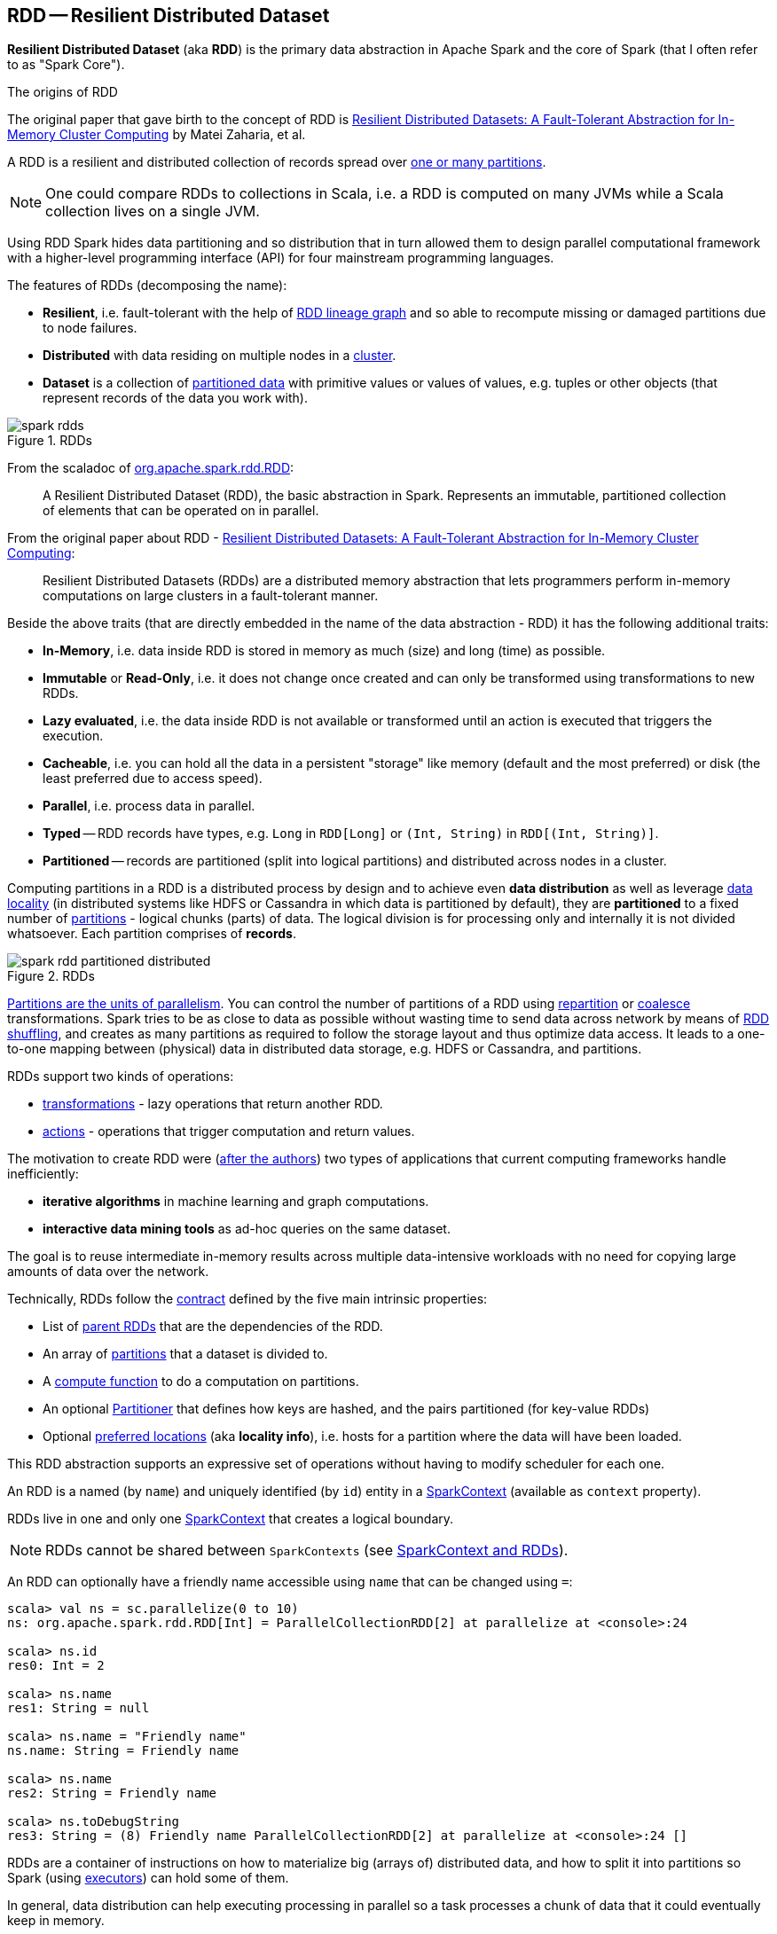 == [[RDD]] RDD -- Resilient Distributed Dataset

*Resilient Distributed Dataset* (aka *RDD*) is the primary data abstraction in Apache Spark and the core of Spark (that I often refer to as "Spark Core").

.The origins of RDD
****
The original paper that gave birth to the concept of RDD is https://cs.stanford.edu/~matei/papers/2012/nsdi_spark.pdf[Resilient Distributed Datasets: A Fault-Tolerant Abstraction for In-Memory Cluster Computing] by Matei Zaharia, et al.
****

A RDD is a resilient and distributed collection of records spread over <<getPartitions, one or many partitions>>.

NOTE: One could compare RDDs to collections in Scala, i.e. a RDD is computed on many JVMs while a Scala collection lives on a single JVM.

Using RDD Spark hides data partitioning and so distribution that in turn allowed them to design parallel computational framework with a higher-level programming interface (API) for four mainstream programming languages.

The features of RDDs (decomposing the name):

* *Resilient*, i.e. fault-tolerant with the help of <<lineage, RDD lineage graph>> and so able to recompute missing or damaged partitions due to node failures.
* *Distributed* with data residing on multiple nodes in a link:spark-cluster.adoc[cluster].
* *Dataset* is a collection of link:spark-rdd-partitions.adoc[partitioned data] with primitive values or values of values, e.g. tuples or other objects (that represent records of the data you work with).

.RDDs
image::diagrams/spark-rdds.png[align="center"]

From the scaladoc of http://spark.apache.org/docs/latest/api/scala/index.html#org.apache.spark.rdd.RDD[org.apache.spark.rdd.RDD]:

> A Resilient Distributed Dataset (RDD), the basic abstraction in Spark. Represents an immutable, partitioned collection of elements that can be operated on in parallel.

From the original paper about RDD - https://cs.stanford.edu/~matei/papers/2012/nsdi_spark.pdf[Resilient Distributed Datasets: A Fault-Tolerant Abstraction for In-Memory Cluster Computing]:

> Resilient Distributed Datasets (RDDs) are a distributed memory abstraction that lets programmers perform in-memory computations on large clusters in a fault-tolerant manner.

Beside the above traits (that are directly embedded in the name of the data abstraction - RDD) it has the following additional traits:

* *In-Memory*, i.e. data inside RDD is stored in memory as much (size) and long (time) as possible.
* *Immutable* or *Read-Only*, i.e. it does not change once created and can only be transformed using transformations to new RDDs.
* *Lazy evaluated*, i.e. the data inside RDD is not available or transformed until an action is executed that triggers the execution.
* *Cacheable*, i.e. you can hold all the data in a persistent "storage" like memory (default and the most preferred) or disk (the least preferred due to access speed).
* *Parallel*, i.e. process data in parallel.
* *Typed* -- RDD records have types, e.g. `Long` in `RDD[Long]` or `(Int, String)` in `RDD[(Int, String)]`.
* *Partitioned* -- records are partitioned (split into logical partitions) and distributed across nodes in a cluster.

Computing partitions in a RDD is a distributed process by design and to achieve even *data distribution* as well as leverage link:spark-data-locality.adoc[data locality] (in distributed systems like HDFS or Cassandra in which data is partitioned by default), they are *partitioned* to a fixed number of link:spark-rdd-partitions.adoc[partitions] - logical chunks (parts) of data. The logical division is for processing only and internally it is not divided whatsoever. Each partition comprises of *records*.

.RDDs
image::diagrams/spark-rdd-partitioned-distributed.png[align="center"]

link:spark-rdd-partitions.adoc[Partitions are the units of parallelism]. You can control the number of partitions of a RDD using link:spark-rdd-partitions.adoc#repartition[repartition] or link:spark-rdd-partitions.adoc#coalesce[coalesce] transformations. Spark tries to be as close to data as possible without wasting time to send data across network by means of link:spark-rdd-shuffle.adoc[RDD shuffling], and creates as many partitions as required to follow the storage layout and thus optimize data access. It leads to a one-to-one mapping between (physical) data in distributed data storage, e.g. HDFS or Cassandra, and partitions.

RDDs support two kinds of operations:

* <<transformations, transformations>> - lazy operations that return another RDD.
* <<actions, actions>> - operations that trigger computation and return values.

The motivation to create RDD were (https://www.cs.berkeley.edu/~matei/papers/2012/nsdi_spark.pdf[after the authors]) two types of applications that current computing frameworks handle inefficiently:

* *iterative algorithms* in machine learning and graph computations.
* *interactive data mining tools* as ad-hoc queries on the same dataset.

The goal is to reuse intermediate in-memory results across multiple data-intensive workloads with no need for copying large amounts of data over the
network.

Technically, RDDs follow the <<contract, contract>> defined by the five main intrinsic properties:

* List of link:spark-rdd-dependencies.adoc[parent RDDs] that are the dependencies of the RDD.

* An array of link:spark-rdd-partitions.adoc[partitions] that a dataset is divided to.

* A <<compute, compute function>> to do a computation on partitions.

* An optional link:spark-rdd-Partitioner.adoc[Partitioner] that defines how keys are hashed, and the pairs partitioned (for key-value RDDs)

* Optional <<preferred-locations, preferred locations>> (aka *locality info*), i.e. hosts for a partition where the data will have been loaded.

This RDD abstraction supports an expressive set of operations without having to modify scheduler for each one.

[[context]]
An RDD is a named (by `name`) and uniquely identified (by `id`) entity in a link:spark-sparkcontext.adoc[SparkContext] (available as `context` property).

RDDs live in one and only one link:spark-sparkcontext.adoc[SparkContext] that creates a logical boundary.

NOTE: RDDs cannot be shared between `SparkContexts` (see link:spark-sparkcontext.adoc#sparkcontext-and-rdd[SparkContext and RDDs]).

An RDD can optionally have a friendly name accessible using `name` that can be changed using `=`:

```
scala> val ns = sc.parallelize(0 to 10)
ns: org.apache.spark.rdd.RDD[Int] = ParallelCollectionRDD[2] at parallelize at <console>:24

scala> ns.id
res0: Int = 2

scala> ns.name
res1: String = null

scala> ns.name = "Friendly name"
ns.name: String = Friendly name

scala> ns.name
res2: String = Friendly name

scala> ns.toDebugString
res3: String = (8) Friendly name ParallelCollectionRDD[2] at parallelize at <console>:24 []
```

RDDs are a container of instructions on how to materialize big (arrays of) distributed data, and how to split it into partitions so Spark (using link:spark-executor.adoc[executors]) can hold some of them.

In general, data distribution can help executing processing in parallel so a task processes a chunk of data that it could eventually keep in memory.

Spark does jobs in parallel, and RDDs are split into partitions to be processed and written in parallel. Inside a partition, data is processed sequentially.

Saving partitions results in part-files instead of one single file (unless there is a single partition).

=== [[preferredLocations]] Specifying Placement Preferences of RDD Partition -- `preferredLocations` Final Method

CAUTION: FIXME

=== [[isCheckpointedAndMaterialized]] `isCheckpointedAndMaterialized` Method

CAUTION: FIXME

=== [[getNarrowAncestors]] `getNarrowAncestors` Method

CAUTION: FIXME

=== [[toLocalIterator]] `toLocalIterator` Method

CAUTION: FIXME

=== [[cache]] `cache` Method

CAUTION: FIXME

=== [[persist]] `persist` Methods

CAUTION: FIXME

=== [[unpersist]] `unpersist` Method

CAUTION: FIXME

=== [[partitions]] `partitions` Final Method

CAUTION: FIXME

=== [[contract]] RDD Contract

[source, scala]
----
abstract class RDD[T] {
  def compute(split: Partition, context: TaskContext): Iterator[T]
  def getPartitions: Array[Partition]
  def getDependencies: Seq[Dependency[_]]
  def getPreferredLocations(split: Partition): Seq[String] = Nil
  val partitioner: Option[Partitioner] = None
}
----

NOTE: `RDD` is an abstract class in Scala.

.RDD Contract
[cols="1,2",options="header",width="100%"]
|===
| Method
| Description

| [[compute]] `compute`
| Used exclusively when `RDD` <<computeOrReadCheckpoint, computes a partition (possibly by reading from a checkpoint)>>.

| [[getPartitions]] `getPartitions`
| Used exclusively when `RDD` <<partitions, is requested for its partitions>> (called only once as the value is cached).

| [[getDependencies]] `getDependencies`
| Used when `RDD` <<dependencies, is requested for its dependencies>> (called only once as the value is cached).

| [[getPreferredLocations]] `getPreferredLocations`
| Defines *placement preferences* of a partition.

Used exclusively when `RDD` <<preferredLocations, is requested for the preferred locations of a partition>>.

| [[partitioner]] `partitioner`
| Defines the link:spark-rdd-Partitioner.adoc[Partitioner] of a `RDD`.
|===

=== [[rdd-types]] Types of RDDs

There are some of the most interesting types of RDDs:

* link:spark-rdd-parallelcollectionrdd.adoc[ParallelCollectionRDD]
* link:spark-rdd-cogroupedrdd.adoc[CoGroupedRDD]
* link:spark-rdd-hadooprdd.adoc[HadoopRDD] is an RDD that provides core functionality for reading data stored in HDFS using the older MapReduce API. The most notable use case is the return RDD of `SparkContext.textFile`.
* *MapPartitionsRDD* - a result of calling operations like `map`, `flatMap`, `filter`, link:spark-rdd-transformations.adoc#mapPartitions[mapPartitions], etc.

* *CoalescedRDD* - a result of link:spark-rdd-partitions.adoc#repartition[repartition] or link:spark-rdd-partitions.adoc#coalesce[coalesce] transformations.

* link:spark-rdd-ShuffledRDD.adoc[ShuffledRDD] - a result of shuffling, e.g. after link:spark-rdd-partitions.adoc#repartition[repartition] or link:spark-rdd-partitions.adoc#coalesce[coalesce] transformations.

* *PipedRDD* - an RDD created by piping elements to a forked external process.
* *PairRDD* (implicit conversion by link:spark-rdd-PairRDDFunctions.adoc[PairRDDFunctions]) that is an RDD of key-value pairs that is a result of `groupByKey` and `join` operations.
* *DoubleRDD* (implicit conversion as `org.apache.spark.rdd.DoubleRDDFunctions`) that is an RDD of `Double` type.
* *SequenceFileRDD* (implicit conversion as `org.apache.spark.rdd.SequenceFileRDDFunctions`) that is an RDD that can be saved as a `SequenceFile`.

Appropriate operations of a given RDD type are automatically available on a RDD of the right type, e.g. `RDD[(Int, Int)]`, through implicit conversion in Scala.

=== [[transformations]] Transformations

A *transformation* is a lazy operation on a RDD that returns another RDD, like `map`, `flatMap`, `filter`, `reduceByKey`, `join`, `cogroup`, etc.

TIP: Go in-depth in the section link:spark-rdd-transformations.adoc[Transformations].

=== [[actions]] Actions

An *action* is an operation that triggers execution of <<transformations, RDD transformations>> and returns a value (to a Spark driver - the user program).

TIP: Go in-depth in the section link:spark-rdd-actions.adoc[Actions].

=== [[creating-rdds]] Creating RDDs

==== SparkContext.parallelize

One way to create a RDD is with `SparkContext.parallelize` method. It accepts a collection of elements as shown below (`sc` is a SparkContext instance):

```
scala> val rdd = sc.parallelize(1 to 1000)
rdd: org.apache.spark.rdd.RDD[Int] = ParallelCollectionRDD[0] at parallelize at <console>:25
```

You may also want to randomize the sample data:

```
scala> val data = Seq.fill(10)(util.Random.nextInt)
data: Seq[Int] = List(-964985204, 1662791, -1820544313, -383666422, -111039198, 310967683, 1114081267, 1244509086, 1797452433, 124035586)

scala> val rdd = sc.parallelize(data)
rdd: org.apache.spark.rdd.RDD[Int] = ParallelCollectionRDD[0] at parallelize at <console>:29
```

Given the reason to use Spark to process more data than your own laptop could handle, `SparkContext.parallelize` is mainly used to learn Spark in the Spark shell. `SparkContext.parallelize` requires all the data to be available on a single machine - the Spark driver - that eventually hits the limits of your laptop.

==== SparkContext.makeRDD

CAUTION: FIXME What's the use case for `makeRDD`?

```
scala> sc.makeRDD(0 to 1000)
res0: org.apache.spark.rdd.RDD[Int] = ParallelCollectionRDD[1] at makeRDD at <console>:25
```

==== SparkContext.textFile

One of the easiest ways to create an RDD is to use `SparkContext.textFile` to read files.

You can use the local `README.md` file (and then `flatMap` over the lines inside to have an RDD of words):

```
scala> val words = sc.textFile("README.md").flatMap(_.split("\\W+")).cache
words: org.apache.spark.rdd.RDD[String] = MapPartitionsRDD[27] at flatMap at <console>:24
```

NOTE: You link:spark-rdd-caching.adoc[cache] it so the computation is not performed every time you work with `words`.

==== [[creating-rdds-from-input]] Creating RDDs from Input

Refer to link:spark-io.adoc[Using Input and Output (I/O)] to learn about the IO API to create RDDs.

==== Transformations

RDD transformations by definition transform an RDD into another RDD and hence are the way to create new ones.

Refer to <<transformations, Transformations>> section to learn more.

=== RDDs in Web UI

It is quite informative to look at RDDs in the Web UI that is at http://localhost:4040 for link:spark-shell.adoc[Spark shell].

Execute the following Spark application (type all the lines in `spark-shell`):

[source,scala]
----
val ints = sc.parallelize(1 to 100) // <1>
ints.setName("Hundred ints")        // <2>
ints.cache                          // <3>
ints.count                          // <4>
----
<1> Creates an RDD with hundred of numbers (with as many partitions as possible)
<2> Sets the name of the RDD
<3> Caches the RDD for performance reasons that also makes it visible in Storage tab in the web UI
<4> Executes action (and materializes the RDD)

With the above executed, you should see the following in the Web UI:

.RDD with custom name
image::images/spark-ui-rdd-name.png[]

Click the name of the RDD (under *RDD Name*) and you will get the details of how the RDD is cached.

.RDD Storage Info
image::images/spark-ui-storage-hundred-ints.png[]

Execute the following Spark job and you will see how the number of partitions decreases.

```
ints.repartition(2).count
```

.Number of tasks after `repartition`
image::images/spark-ui-repartition-2.png[]

=== [[compute]] Computing Partition (in TaskContext) -- `compute` Method

[source, scala]
----
compute(split: Partition, context: TaskContext): Iterator[T]
----

The abstract `compute` method computes the input `split` link:spark-rdd-partitions.adoc[partition] in the link:spark-taskscheduler-taskcontext.adoc[TaskContext] to produce a collection of values (of type `T`).

`compute` is implemented by any type of RDD in Spark and is called every time the records are requested unless RDD is link:spark-rdd-caching.adoc[cached] or link:spark-rdd-checkpointing.adoc[checkpointed] (and the records can be read from an external storage, but this time closer to the compute node).

When an RDD is link:spark-rdd-caching.adoc[cached], for specified link:spark-rdd-StorageLevel.adoc[storage levels] (i.e. all but `NONE`) link:spark-cachemanager.adoc[`CacheManager` is requested to get or compute partitions].

NOTE: `compute` method runs on the link:spark-driver.adoc[driver].

=== [[preferred-locations]][[getPreferredLocations]] Preferred Locations (aka Locality Info) -- `getPreferredLocations` Method

[source, scala]
----
getPreferredLocations(split: Partition): Seq[String]
----

A *preferred location* (aka _locality preferences_ or _placement preferences_ or _locality info_) is information about the locations of the `split` block for an HDFS file (to place computing the partition on).

`getPreferredLocations` returns the preferred locations for the input `split` partition (of an RDD).

=== [[getNumPartitions]] Getting Number of Partitions -- `getNumPartitions` Method

[source, scala]
----
getNumPartitions: Int
----

`getNumPartitions` gives the number of partitions of a RDD.

[source, scala]
----
scala> sc.textFile("README.md").getNumPartitions
res0: Int = 2

scala> sc.textFile("README.md", 5).getNumPartitions
res1: Int = 5
----

=== [[computeOrReadCheckpoint]] Computing Partition (Possibly by Reading From Checkpoint) -- `computeOrReadCheckpoint` Method

[source, scala]
----
computeOrReadCheckpoint(split: Partition, context: TaskContext): Iterator[T]
----

`computeOrReadCheckpoint` reads `split` partition from a checkpoint (<<isCheckpointedAndMaterialized, if available already>>) or <<compute, computes it>> yourself.

NOTE: `computeOrReadCheckpoint` is a `private[spark]` method.

NOTE: `computeOrReadCheckpoint` is used when `RDD` <<iterator, computes records for a partition>> or <<getOrCompute, getOrCompute>>.

=== [[iterator]] Computing Records For Partition -- `iterator` Final Method

[source, scala]
----
iterator(split: Partition, context: TaskContext): Iterator[T]
----

`iterator` <<getOrCompute, gets (or computes) `split` partition>> when link:spark-rdd-caching.adoc[cached] or <<computeOrReadCheckpoint, computes it (possibly by reading from checkpoint)>>.

NOTE: `iterator` is a `final` method that, despite being public, considered private and only available for implementing custom RDDs.

=== [[getOrCompute]] Computing RDD Partition -- `getOrCompute` Method

[source, scala]
----
getOrCompute(partition: Partition, context: TaskContext): Iterator[T]
----

CAUTION: FIXME

`getOrCompute` requests link:spark-blockmanager.adoc#getOrElseUpdate[`BlockManager` for a block] and returns a `InterruptibleIterator`.

NOTE: `InterruptibleIterator` delegates to a wrapped `Iterator` and allows for link:spark-taskscheduler-taskcontext.adoc#isInterrupted[task killing functionality].

NOTE: `getOrCompute` is called on Spark executors.

Internally, `getOrCompute` creates a link:spark-blockdatamanager.adoc#RDDBlockId[RDDBlockId] (for the partition in the RDD) that is then used to link:spark-blockmanager.adoc#getOrElseUpdate[retrieve it from `BlockManager` or compute, persist and return its values].

NOTE: `getOrCompute` is a `private[spark]` method that is exclusively used when <<iterator, iterating over partition when a RDD is cached>>.

=== [[dependencies]] RDD Dependencies -- `dependencies` Final Template Method

[source, scala]
----
dependencies: Seq[Dependency[_]]
----

`dependencies` returns the link:spark-rdd-dependencies.adoc[dependencies of a RDD].

NOTE: `dependencies` is a final method that no class in Spark can ever override.

Internally, `dependencies` checks out whether the RDD is link:spark-rdd-checkpointing.adoc[checkpointed] and acts accordingly.

For a RDD being checkpointed, `dependencies` returns a single-element collection with a link:spark-rdd-NarrowDependency.adoc#OneToOneDependency[OneToOneDependency].

For a non-checkpointed RDD, `dependencies` collection is computed using <<contract, `getDependencies` method>>.

NOTE: `getDependencies` method is an abstract method that custom RDDs are required to provide.
